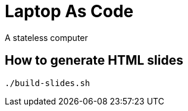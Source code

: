 = Laptop As Code
A stateless computer

== How to generate HTML slides

[source, bash]
----
./build-slides.sh
----